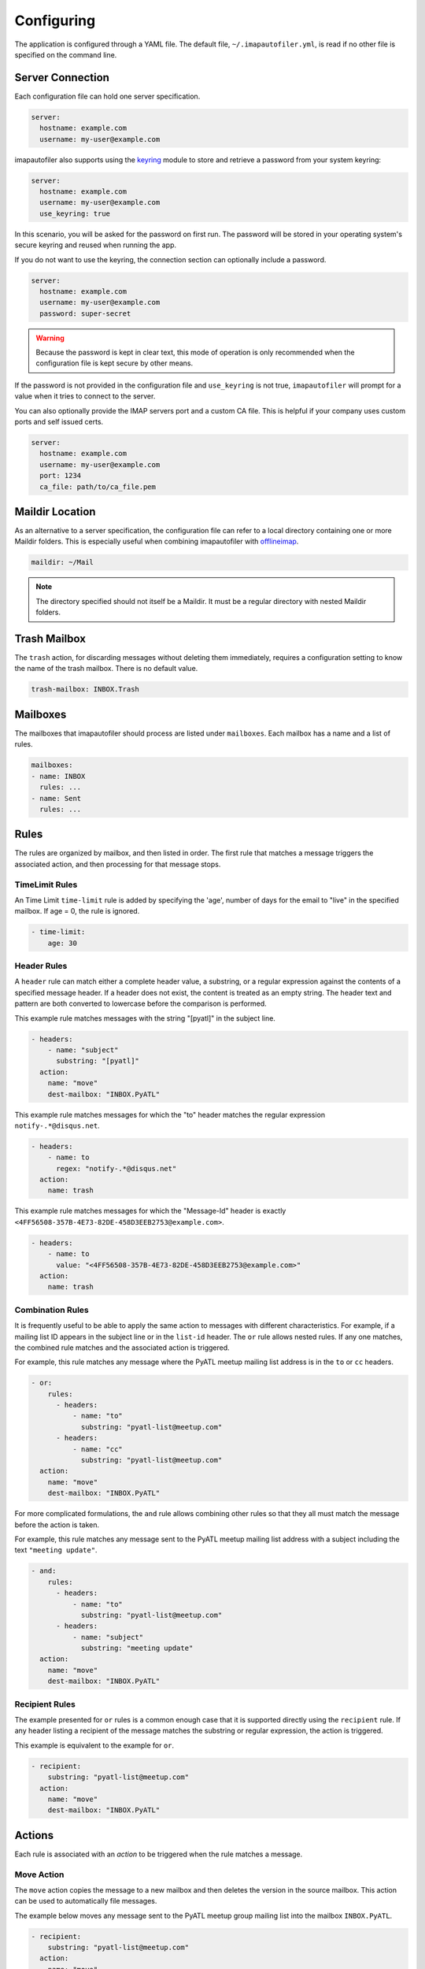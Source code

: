 =============
 Configuring
=============

The application is configured through a YAML file. The default file,
``~/.imapautofiler.yml``, is read if no other file is specified on the
command line.

Server Connection
=================

Each configuration file can hold one server specification.

.. code-block:: yaml

  server:
    hostname: example.com
    username: my-user@example.com

imapautofiler also supports using the keyring_ module to store and retrieve a
password from your system keyring:

.. _keyring: https://pypi.python.org/pypi/keyring

.. code-block:: yaml

  server:
    hostname: example.com
    username: my-user@example.com
    use_keyring: true

In this scenario, you will be asked for the password on first run. The password
will be stored in your operating system's secure keyring and reused when running
the app.

If you do not want to use the keyring, the connection section can optionally
include a password.

.. code-block:: yaml

  server:
    hostname: example.com
    username: my-user@example.com
    password: super-secret

.. warning::

  Because the password is kept in clear text, this mode of operation
  is only recommended when the configuration file is kept secure by
  other means.

If the password is not provided in the configuration file and ``use_keyring`` is
not true, ``imapautofiler`` will prompt for a value when it tries to connect to
the server.

You can also optionally provide the IMAP servers port and a custom CA file.
This is helpful if your company uses custom ports and self issued certs.

.. code-block:: yaml

  server:
    hostname: example.com
    username: my-user@example.com
    port: 1234
    ca_file: path/to/ca_file.pem


Maildir Location
================

As an alternative to a server specification, the configuration file
can refer to a local directory containing one or more Maildir
folders. This is especially useful when combining imapautofiler with
offlineimap_.

.. code-block:: yaml

   maildir: ~/Mail

.. note::

   The directory specified should not itself be a Maildir. It must be
   a regular directory with nested Maildir folders.

.. _offlineimap: http://www.offlineimap.org

.. _trash-mailbox:

Trash Mailbox
=============

The ``trash`` action, for discarding messages without deleting them
immediately, requires a configuration setting to know the name of the
trash mailbox. There is no default value.

.. code-block:: yaml

  trash-mailbox: INBOX.Trash

Mailboxes
=========

The mailboxes that imapautofiler should process are listed under ``mailboxes``.
Each mailbox has a name and a list of rules.

.. code-block:: yaml

  mailboxes:
  - name: INBOX
    rules: ...
  - name: Sent
    rules: ...

Rules
=====

The rules are organized by mailbox, and then listed in order. The
first rule that matches a message triggers the associated action, and
then processing for that message stops.

TimeLimit Rules
----------------

An Time Limit ``time-limit`` rule is added by specifying the 'age',
number of days for the email to "live" in the specified mailbox.
If age = 0, the rule is ignored.

.. code-block:: yaml

   - time-limit:
       age: 30

Header Rules
------------

A ``header`` rule can match either a complete header value, a
substring, or a regular expression against the contents of a specified
message header. If a header does not exist, the content is treated as
an empty string. The header text and pattern are both converted to
lowercase before the comparison is performed.

This example rule matches messages with the string "[pyatl]" in the
subject line.

.. code-block:: yaml

   - headers:
       - name: "subject"
         substring: "[pyatl]"
     action:
       name: "move"
       dest-mailbox: "INBOX.PyATL"

This example rule matches messages for which the "to" header matches
the regular expression ``notify-.*@disqus.net``.

.. code-block:: yaml

   - headers:
       - name: to
         regex: "notify-.*@disqus.net"
     action:
       name: trash

This example rule matches messages for which the "Message-Id" header
is exactly ``<4FF56508-357B-4E73-82DE-458D3EEB2753@example.com>``.

.. code-block:: yaml

   - headers:
       - name: to
         value: "<4FF56508-357B-4E73-82DE-458D3EEB2753@example.com>"
     action:
       name: trash

Combination Rules
-----------------

It is frequently useful to be able to apply the same action to
messages with different characteristics. For example, if a mailing
list ID appears in the subject line or in the ``list-id`` header. The
``or`` rule allows nested rules. If any one matches, the combined rule
matches and the associated action is triggered.

For example, this rule matches any message where the PyATL meetup
mailing list address is in the ``to`` or ``cc`` headers.

.. code-block:: yaml

   - or:
       rules:
         - headers:
             - name: "to"
               substring: "pyatl-list@meetup.com"
         - headers:
             - name: "cc"
               substring: "pyatl-list@meetup.com"
     action:
       name: "move"
       dest-mailbox: "INBOX.PyATL"

For more complicated formulations, the ``and`` rule allows combining
other rules so that they all must match the message before the action
is taken.

For example, this rule matches any message sent to the PyATL meetup
mailing list address with a subject including the text ``"meeting
update"``.

.. code-block:: yaml

   - and:
       rules:
         - headers:
             - name: "to"
               substring: "pyatl-list@meetup.com"
         - headers:
             - name: "subject"
               substring: "meeting update"
     action:
       name: "move"
       dest-mailbox: "INBOX.PyATL"

Recipient Rules
---------------

The example presented for ``or`` rules is a common enough case that it
is supported directly using the ``recipient`` rule. If any header
listing a recipient of the message matches the substring or regular
expression, the action is triggered.

This example is equivalent to the example for ``or``.

.. code-block:: yaml

   - recipient:
       substring: "pyatl-list@meetup.com"
     action:
       name: "move"
       dest-mailbox: "INBOX.PyATL"

Actions
=======

Each rule is associated with an *action* to be triggered when the rule
matches a message.

Move Action
-----------

The ``move`` action copies the message to a new mailbox and then
deletes the version in the source mailbox. This action can be used to
automatically file messages.

The example below moves any message sent to the PyATL meetup group
mailing list into the mailbox ``INBOX.PyATL``.

.. code-block:: yaml

   - recipient:
       substring: "pyatl-list@meetup.com"
     action:
       name: "move"
       dest-mailbox: "INBOX.PyATL"

Different IMAP servers may use different naming conventions for
mailbox hierarchies. Use the ``--list-mailboxes`` option to the
command line program to print a list of all of the mailboxes known to
the account.

Sort Action
-----------

The ``sort`` action uses data in a message header to determine the
destination mailbox for the message. This action can be used to
automatically file messages from mailing lists or other common sources
if the corresponding mailbox hierarchy is established. A ``sort``
action is equivalent to ``move`` except that the destination is
determined dynamically.

The action settings may contain a ``header`` entry to specify the name
of the mail header to examine to find the destination. The default is
to use the ``to`` header.

The action data may contain a ``dest-mailbox-regex`` entry for parsing
the header value to obtain the destination mailbox name. If the regex
has one match group, that substring will be used. If the regex has
more than one match group, the ``dest-mailbox-regex-group`` option
must specify which group to use (0-based numerical index). The default
pattern is ``([\w-+]+)@`` to match the first part of an email address.

The action data must contain a ``dest-mailbox-base`` entry with the
base name of the destination mailbox. The actual mailbox name will be
constructed by appending the value extracted via
``dest-mailbox-regex`` to the ``dest-mailbox-base`` value. The
``dest-mailbox-base`` value should contain the mailbox separator
character (usually ``.``) if the desired mailbox is a sub-folder of
the name given.

The example below sorts messages associated with two mailing lists
into separate mailboxes under a parent mailbox ``INBOX.ML``. It uses
the default regular expression to extract the prefix of the ``to``
header for each message. Messages to the
``python-committers@python.org`` mailing list are sorted into
``INBOX.ML.python-committers`` and messages to the
``sphinx-dev@googlegroups.com`` list are sorted into
``INBOX.ML.sphinx-dev``.

.. code-block:: yaml

   - or:
       rules:
         - recipient:
             substring: python-committers@python.org
         - recipient:
             substring: sphinx-dev@googlegroups.com
     action:
       name: sort
       dest-mailbox-base: "INBOX.ML."

Sort Mailing List Action
------------------------

The ``sort-mailing-list`` action works like ``sort`` configured to
read the ``list-id`` header and extract the portion of the ID between
``<`` and ``>``. if they are present. If there are no angle brackets
in the ID, the entire value is used. As with ``sort`` the
``dest-mailbox-regex`` can be specified in the rule to change this
behavior.

The example below sorts messages to any mailing list into separate
folders under ``INBOX.ML``.

.. code-block:: yaml

   - is-mailing-list: {}
     action:
       name: sort-mailing-list
       dest-mailbox-base: "INBOX.ML."

Trash Action
------------

Moving messages to the "trash can" is a less immediate way of deleting
them. Messages in the trash can can typically be recovered until they
expire, or until the trash is emptied explicitly.

Using this action requires setting the global ``trash-mailbox`` option
(see :ref:`trash-mailbox`). If the action is triggered and the option
is not set, the action reports an error and processing stops.

This example moves messages for which the "to" header matches the
regular expression ``notify-.*@disqus.net`` to the trash mailbox.

.. code-block:: yaml

   - headers:
       - name: to
         regex: "notify-.*@disqus.net"
     action:
       name: trash

Delete Action
-------------

The ``delete`` action is more immediately destructive. Messages are
permanently removed from the mailbox as soon as the mailbox is closed.

This example deletes messages for which the "to" header matches the
regular expression ``notify-.*@disqus.net``.

.. code-block:: yaml

   - headers:
       - name: to
         regex: "notify-.*@disqus.net"
     action:
       name: delete

Complete example configuration file
===================================

Here's an example of a configuration file with all the possible parts.

.. code-block:: yaml

    server:
      hostname: imap.gmail.com
      username: user@example.com
      password: xxxxxxxxxxxxxx

    trash-mailbox: "[Gmail]/Trash"

    mailboxes:
    - name: INBOX
      rules:
      - headers:
        - name: "from"
          substring: user1@example.com
        action:
          name: "move"
          dest-mailbox: "User1 correspondence"
      - headers:
        - name: recipient
          substring: dev-team
        - name: subject
          substring: "[Django] ERROR"
        action:
          name: "move"
          dest-mailbox: "Django Errors"
